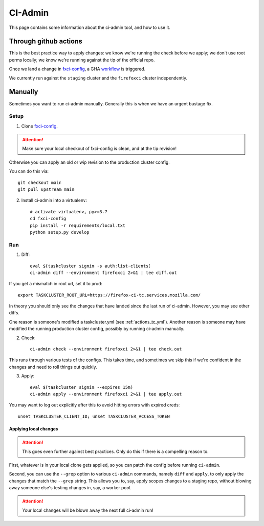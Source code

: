 .. _ci-admin:

CI-Admin
========

This page contains some information about the ci-admin tool, and how to use it.

Through github actions
----------------------

This is the best practice way to apply changes: we know we're running the check before we apply; we don't use root perms locally; we know we're running against the tip of the official repo.

Once we land a change in `fxci-config`_, a GHA `workflow <https://github.com/mozilla-releng/fxci-config/blob/main/.github/workflows/deploy.yml>`__ is triggered.

We currently run against the ``staging`` cluster and the ``firefoxci`` cluster independently.

Manually
--------

Sometimes you want to run ci-admin manually. Generally this is when we have an urgent bustage fix.


Setup
~~~~~

1. Clone `fxci-config`_.

.. ATTENTION::
   Make sure your local checkout of fxci-config is clean, and at the tip revision!

Otherwise you can apply an old or wip revision to the production cluster config.

You can do this via::

    git checkout main
    git pull upstream main

2. Install ci-admin into a virtualenv::

    # activate virtualenv, py>=3.7
    cd fxci-config
    pip install -r requirements/local.txt
    python setup.py develop

Run
~~~

1. Diff::

    eval $(taskcluster signin -s auth:list-clients)
    ci-admin diff --environment firefoxci 2>&1 | tee diff.out

If you get a mismatch in root url, set it to prod::

    export TASKCLUSTER_ROOT_URL=https://firefox-ci-tc.services.mozilla.com/

In theory you should only see the changes that have landed since the last run of ci-admin. However, you may see other diffs.

One reason is someone's modified a taskcluster.yml (see :ref:`actions_tc_yml`). Another reason is someone may have modified the running production cluster config, possibly by running ci-admin manually.

2. Check::

    ci-admin check --environment firefoxci 2>&1 | tee check.out

This runs through various tests of the configs. This takes time, and sometimes we skip this if we're confident in the changes and need to roll things out quickly.

3. Apply::

    eval $(taskcluster signin --expires 15m)
    ci-admin apply --environment firefoxci 2>&1 | tee apply.out

You may want to log out explicitly after this to avoid hitting errors with expired creds::

    unset TASKCLUSTER_CLIENT_ID; unset TASKCLUSTER_ACCESS_TOKEN

Applying local changes
^^^^^^^^^^^^^^^^^^^^^^

.. Attention::
   This goes even further against best practices.
   Only do this if there is a compelling reason to.

First, whatever is in your local clone gets applied, so you can patch the config before running ``ci-admin``.

Second, you can use the ``--grep`` option to various ``ci-admin`` commands, namely ``diff`` and ``apply``, to only apply the changes that match the ``--grep`` string. This allows you to, say, apply scopes changes to a staging repo, without blowing away someone else's testing changes in, say, a worker pool.

.. Attention::
   Your local changes will be blown away the next full ci-admin run!

.. _fxci-config: https://github.com/mozilla-releng/fxci-config
